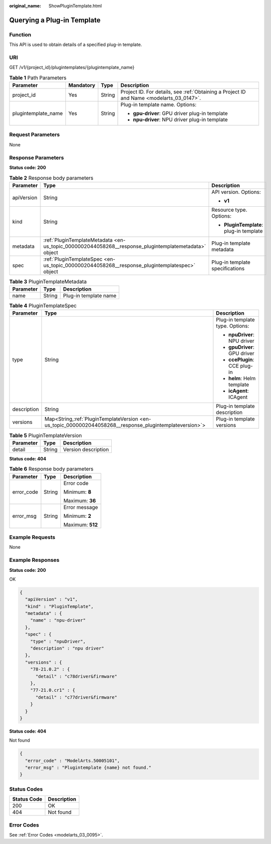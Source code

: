 :original_name: ShowPluginTemplate.html

.. _ShowPluginTemplate:

Querying a Plug-in Template
===========================

Function
--------

This API is used to obtain details of a specified plug-in template.

URI
---

GET /v1/{project_id}/plugintemplates/{plugintemplate_name}

.. table:: **Table 1** Path Parameters

   +---------------------+-----------------+-----------------+------------------------------------------------------------------------------------------+
   | Parameter           | Mandatory       | Type            | Description                                                                              |
   +=====================+=================+=================+==========================================================================================+
   | project_id          | Yes             | String          | Project ID. For details, see :ref:`Obtaining a Project ID and Name <modelarts_03_0147>`. |
   +---------------------+-----------------+-----------------+------------------------------------------------------------------------------------------+
   | plugintemplate_name | Yes             | String          | Plug-in template name. Options:                                                          |
   |                     |                 |                 |                                                                                          |
   |                     |                 |                 | -  **gpu-driver**: GPU driver plug-in template                                           |
   |                     |                 |                 |                                                                                          |
   |                     |                 |                 | -  **npu-driver**: NPU driver plug-in template                                           |
   +---------------------+-----------------+-----------------+------------------------------------------------------------------------------------------+

Request Parameters
------------------

None

Response Parameters
-------------------

**Status code: 200**

.. table:: **Table 2** Response body parameters

   +-----------------------+------------------------------------------------------------------------------------------------------+-----------------------------------------+
   | Parameter             | Type                                                                                                 | Description                             |
   +=======================+======================================================================================================+=========================================+
   | apiVersion            | String                                                                                               | API version. Options:                   |
   |                       |                                                                                                      |                                         |
   |                       |                                                                                                      | -  **v1**                               |
   +-----------------------+------------------------------------------------------------------------------------------------------+-----------------------------------------+
   | kind                  | String                                                                                               | Resource type. Options:                 |
   |                       |                                                                                                      |                                         |
   |                       |                                                                                                      | -  **PluginTemplate**: plug-in template |
   +-----------------------+------------------------------------------------------------------------------------------------------+-----------------------------------------+
   | metadata              | :ref:`PluginTemplateMetadata <en-us_topic_0000002044058268__response_plugintemplatemetadata>` object | Plug-in template metadata               |
   +-----------------------+------------------------------------------------------------------------------------------------------+-----------------------------------------+
   | spec                  | :ref:`PluginTemplateSpec <en-us_topic_0000002044058268__response_plugintemplatespec>` object         | Plug-in template specifications         |
   +-----------------------+------------------------------------------------------------------------------------------------------+-----------------------------------------+

.. _en-us_topic_0000002044058268__response_plugintemplatemetadata:

.. table:: **Table 3** PluginTemplateMetadata

   ========= ====== =====================
   Parameter Type   Description
   ========= ====== =====================
   name      String Plug-in template name
   ========= ====== =====================

.. _en-us_topic_0000002044058268__response_plugintemplatespec:

.. table:: **Table 4** PluginTemplateSpec

   +-----------------------+-----------------------------------------------------------------------------------------------------------+---------------------------------+
   | Parameter             | Type                                                                                                      | Description                     |
   +=======================+===========================================================================================================+=================================+
   | type                  | String                                                                                                    | Plug-in template type. Options: |
   |                       |                                                                                                           |                                 |
   |                       |                                                                                                           | -  **npuDriver**: NPU driver    |
   |                       |                                                                                                           |                                 |
   |                       |                                                                                                           | -  **gpuDriver**: GPU driver    |
   |                       |                                                                                                           |                                 |
   |                       |                                                                                                           | -  **ccePlugin**: CCE plug-in   |
   |                       |                                                                                                           |                                 |
   |                       |                                                                                                           | -  **helm**: Helm template      |
   |                       |                                                                                                           |                                 |
   |                       |                                                                                                           | -  **icAgent**: ICAgent         |
   +-----------------------+-----------------------------------------------------------------------------------------------------------+---------------------------------+
   | description           | String                                                                                                    | Plug-in template description    |
   +-----------------------+-----------------------------------------------------------------------------------------------------------+---------------------------------+
   | versions              | Map<String,\ :ref:`PluginTemplateVersion <en-us_topic_0000002044058268__response_plugintemplateversion>`> | Plug-in template versions       |
   +-----------------------+-----------------------------------------------------------------------------------------------------------+---------------------------------+

.. _en-us_topic_0000002044058268__response_plugintemplateversion:

.. table:: **Table 5** PluginTemplateVersion

   ========= ====== ===================
   Parameter Type   Description
   ========= ====== ===================
   detail    String Version description
   ========= ====== ===================

**Status code: 404**

.. table:: **Table 6** Response body parameters

   +-----------------------+-----------------------+-----------------------+
   | Parameter             | Type                  | Description           |
   +=======================+=======================+=======================+
   | error_code            | String                | Error code            |
   |                       |                       |                       |
   |                       |                       | Minimum: **8**        |
   |                       |                       |                       |
   |                       |                       | Maximum: **36**       |
   +-----------------------+-----------------------+-----------------------+
   | error_msg             | String                | Error message         |
   |                       |                       |                       |
   |                       |                       | Minimum: **2**        |
   |                       |                       |                       |
   |                       |                       | Maximum: **512**      |
   +-----------------------+-----------------------+-----------------------+

Example Requests
----------------

None

Example Responses
-----------------

**Status code: 200**

OK

.. code-block::

   {
     "apiVersion" : "v1",
     "kind" : "PluginTemplate",
     "metadata" : {
       "name" : "npu-driver"
     },
     "spec" : {
       "type" : "npuDriver",
       "description" : "npu driver"
     },
     "versions" : {
       "78-21.0.2" : {
         "detail" : "c78driver&firmware"
       },
       "77-21.0.cr1" : {
         "detail" : "c77driver&firmware"
       }
     }
   }

**Status code: 404**

Not found

.. code-block::

   {
     "error_code" : "ModelArts.50005101",
     "error_msg" : "Plugintemplate {name} not found."
   }

Status Codes
------------

=========== ===========
Status Code Description
=========== ===========
200         OK
404         Not found
=========== ===========

Error Codes
-----------

See :ref:`Error Codes <modelarts_03_0095>`.
